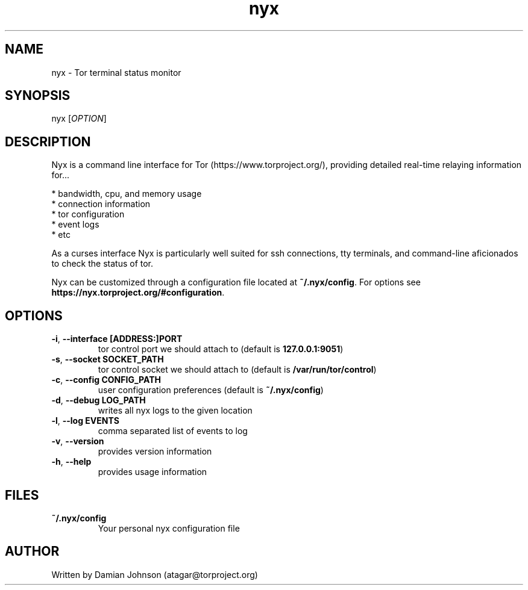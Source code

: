 .TH nyx 1 "27 August 2010"
.SH NAME
nyx - Tor terminal status monitor

.SH SYNOPSIS
nyx [\fIOPTION\fR]

.SH DESCRIPTION
Nyx is a command line interface for Tor (https://www.torproject.org/),
providing detailed real-time relaying information for...

  * bandwidth, cpu, and memory usage
  * connection information
  * tor configuration
  * event logs
  * etc

As a curses interface Nyx is particularly well suited for ssh connections, tty 
terminals, and command-line aficionados to check the status of tor.

Nyx can be customized through a configuration file located at
\fB~/.nyx/config\fR. For options see
\fBhttps://nyx.torproject.org/#configuration\fR.

.SH OPTIONS
.TP
\fB\-i\fR, \fB\-\-interface [ADDRESS:]PORT\fR
tor control port we should attach to (default is \fB127.0.0.1:9051\fR)

.TP
\fB\-s\fR, \fB\-\-socket SOCKET_PATH\fR
tor control socket we should attach to (default is \fB/var/run/tor/control\fR)

.TP
\fB\-c\fR, \fB\-\-config CONFIG_PATH\fR
user configuration preferences (default is \fB~/.nyx/config\fR)

.TP
\fB\-d\fR, \fB\-\-debug LOG_PATH\fR
writes all nyx logs to the given location

.TP
\fB\-l\fR, \fB\-\-log EVENTS\fR
comma separated list of events to log

.TP
\fB\-v\fR, \fB\-\-version\fR
provides version information

.TP
\fB\-h\fR, \fB\-\-help\fR
provides usage information

.SH FILES
.TP
\fB~/.nyx/config\fR
Your personal nyx configuration file

.SH AUTHOR
Written by Damian Johnson (atagar@torproject.org)

